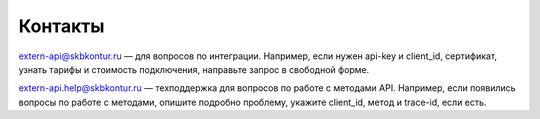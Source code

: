 .. raw:: html

   <div role="main" class="document" itemscope="itemscope" itemtype="http://schema.org/Article">
           
      <div itemprop="articleBody">
            
         <script type="text/javascript">
            window.location.replace('https://docs-ke.kontur.ru/contacts.html');
         </script>

      </div>
           
   </div>

Контакты
========

extern-api@skbkontur.ru — для вопросов по интеграции. Например, если нужен api-key и client_id, сертификат, узнать тарифы и стоимость подключения, направьте запрос в свободной форме.

extern-api.help@skbkontur.ru — техподдержка для вопросов по работе с методами API. Например, если появились вопросы по работе с методами, опишите подробно проблему, укажите client_id, метод и trace-id, если есть.
